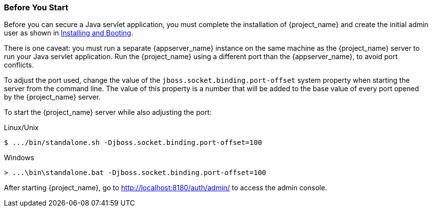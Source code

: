 
=== Before You Start

Before you can secure a Java servlet application, you must complete the installation of {project_name} and create the initial admin user as shown in  <<_install-boot, Installing and Booting>>.

There is one caveat: you must run a separate {appserver_name} instance on the same machine as the {project_name} server to run your Java servlet application. Run the {project_name} using a different port than the {appserver_name}, to avoid port conflicts.

To adjust the port used, change the value of the `jboss.socket.binding.port-offset` system property when starting the server from the command line. The value of this property is a number that will be added to the base value of every port opened by the {project_name} server.

To start the {project_name} server while also adjusting the port:

.Linux/Unix
[source]
----
$ .../bin/standalone.sh -Djboss.socket.binding.port-offset=100
----

.Windows
[source]
----
> ...\bin\standalone.bat -Djboss.socket.binding.port-offset=100
----

After starting {project_name}, go to http://localhost:8180/auth/admin/ to access the admin console.


